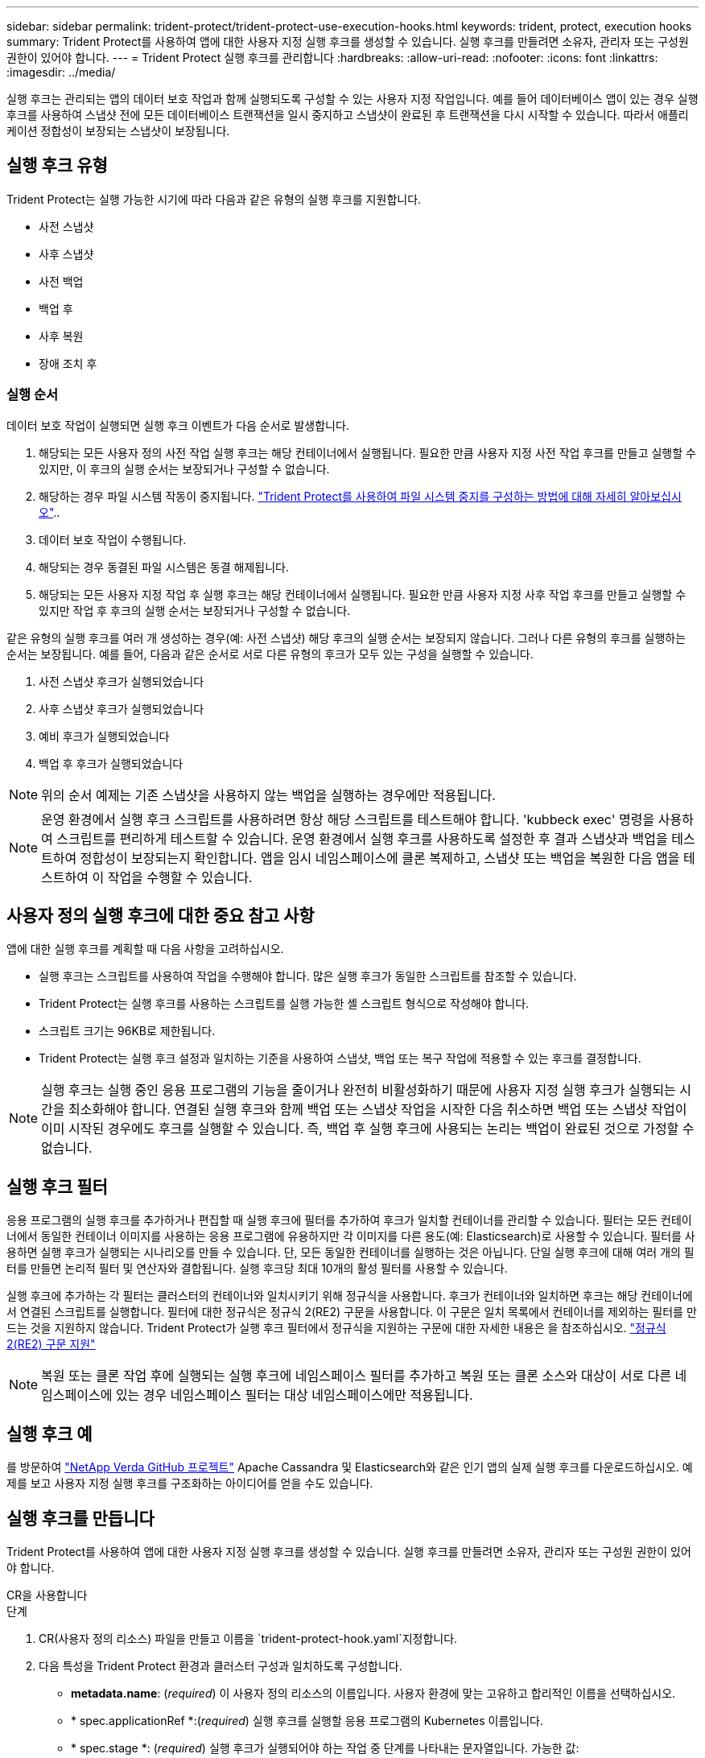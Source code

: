 ---
sidebar: sidebar 
permalink: trident-protect/trident-protect-use-execution-hooks.html 
keywords: trident, protect, execution hooks 
summary: Trident Protect를 사용하여 앱에 대한 사용자 지정 실행 후크를 생성할 수 있습니다. 실행 후크를 만들려면 소유자, 관리자 또는 구성원 권한이 있어야 합니다. 
---
= Trident Protect 실행 후크를 관리합니다
:hardbreaks:
:allow-uri-read: 
:nofooter: 
:icons: font
:linkattrs: 
:imagesdir: ../media/


[role="lead"]
실행 후크는 관리되는 앱의 데이터 보호 작업과 함께 실행되도록 구성할 수 있는 사용자 지정 작업입니다. 예를 들어 데이터베이스 앱이 있는 경우 실행 후크를 사용하여 스냅샷 전에 모든 데이터베이스 트랜잭션을 일시 중지하고 스냅샷이 완료된 후 트랜잭션을 다시 시작할 수 있습니다. 따라서 애플리케이션 정합성이 보장되는 스냅샷이 보장됩니다.



== 실행 후크 유형

Trident Protect는 실행 가능한 시기에 따라 다음과 같은 유형의 실행 후크를 지원합니다.

* 사전 스냅샷
* 사후 스냅샷
* 사전 백업
* 백업 후
* 사후 복원
* 장애 조치 후




=== 실행 순서

데이터 보호 작업이 실행되면 실행 후크 이벤트가 다음 순서로 발생합니다.

. 해당되는 모든 사용자 정의 사전 작업 실행 후크는 해당 컨테이너에서 실행됩니다. 필요한 만큼 사용자 지정 사전 작업 후크를 만들고 실행할 수 있지만, 이 후크의 실행 순서는 보장되거나 구성할 수 없습니다.
. 해당하는 경우 파일 시스템 작동이 중지됩니다. link:trident-protect-requirements.html#protecting-data-with-kubevirt-vms["Trident Protect를 사용하여 파일 시스템 중지를 구성하는 방법에 대해 자세히 알아보십시오"]..
. 데이터 보호 작업이 수행됩니다.
. 해당되는 경우 동결된 파일 시스템은 동결 해제됩니다.
. 해당되는 모든 사용자 지정 작업 후 실행 후크는 해당 컨테이너에서 실행됩니다. 필요한 만큼 사용자 지정 사후 작업 후크를 만들고 실행할 수 있지만 작업 후 후크의 실행 순서는 보장되거나 구성할 수 없습니다.


같은 유형의 실행 후크를 여러 개 생성하는 경우(예: 사전 스냅샷) 해당 후크의 실행 순서는 보장되지 않습니다. 그러나 다른 유형의 후크를 실행하는 순서는 보장됩니다. 예를 들어, 다음과 같은 순서로 서로 다른 유형의 후크가 모두 있는 구성을 실행할 수 있습니다.

. 사전 스냅샷 후크가 실행되었습니다
. 사후 스냅샷 후크가 실행되었습니다
. 예비 후크가 실행되었습니다
. 백업 후 후크가 실행되었습니다



NOTE: 위의 순서 예제는 기존 스냅샷을 사용하지 않는 백업을 실행하는 경우에만 적용됩니다.


NOTE: 운영 환경에서 실행 후크 스크립트를 사용하려면 항상 해당 스크립트를 테스트해야 합니다. 'kubbeck exec' 명령을 사용하여 스크립트를 편리하게 테스트할 수 있습니다. 운영 환경에서 실행 후크를 사용하도록 설정한 후 결과 스냅샷과 백업을 테스트하여 정합성이 보장되는지 확인합니다. 앱을 임시 네임스페이스에 클론 복제하고, 스냅샷 또는 백업을 복원한 다음 앱을 테스트하여 이 작업을 수행할 수 있습니다.



== 사용자 정의 실행 후크에 대한 중요 참고 사항

앱에 대한 실행 후크를 계획할 때 다음 사항을 고려하십시오.

* 실행 후크는 스크립트를 사용하여 작업을 수행해야 합니다. 많은 실행 후크가 동일한 스크립트를 참조할 수 있습니다.
* Trident Protect는 실행 후크를 사용하는 스크립트를 실행 가능한 셸 스크립트 형식으로 작성해야 합니다.
* 스크립트 크기는 96KB로 제한됩니다.
* Trident Protect는 실행 후크 설정과 일치하는 기준을 사용하여 스냅샷, 백업 또는 복구 작업에 적용할 수 있는 후크를 결정합니다.



NOTE: 실행 후크는 실행 중인 응용 프로그램의 기능을 줄이거나 완전히 비활성화하기 때문에 사용자 지정 실행 후크가 실행되는 시간을 최소화해야 합니다. 연결된 실행 후크와 함께 백업 또는 스냅샷 작업을 시작한 다음 취소하면 백업 또는 스냅샷 작업이 이미 시작된 경우에도 후크를 실행할 수 있습니다. 즉, 백업 후 실행 후크에 사용되는 논리는 백업이 완료된 것으로 가정할 수 없습니다.



== 실행 후크 필터

응용 프로그램의 실행 후크를 추가하거나 편집할 때 실행 후크에 필터를 추가하여 후크가 일치할 컨테이너를 관리할 수 있습니다. 필터는 모든 컨테이너에서 동일한 컨테이너 이미지를 사용하는 응용 프로그램에 유용하지만 각 이미지를 다른 용도(예: Elasticsearch)로 사용할 수 있습니다. 필터를 사용하면 실행 후크가 실행되는 시나리오를 만들 수 있습니다. 단, 모든 동일한 컨테이너를 실행하는 것은 아닙니다. 단일 실행 후크에 대해 여러 개의 필터를 만들면 논리적 필터 및 연산자와 결합됩니다. 실행 후크당 최대 10개의 활성 필터를 사용할 수 있습니다.

실행 후크에 추가하는 각 필터는 클러스터의 컨테이너와 일치시키기 위해 정규식을 사용합니다. 후크가 컨테이너와 일치하면 후크는 해당 컨테이너에서 연결된 스크립트를 실행합니다. 필터에 대한 정규식은 정규식 2(RE2) 구문을 사용합니다. 이 구문은 일치 목록에서 컨테이너를 제외하는 필터를 만드는 것을 지원하지 않습니다. Trident Protect가 실행 후크 필터에서 정규식을 지원하는 구문에 대한 자세한 내용은 을 참조하십시오. https://github.com/google/re2/wiki/Syntax["정규식 2(RE2) 구문 지원"^]


NOTE: 복원 또는 클론 작업 후에 실행되는 실행 후크에 네임스페이스 필터를 추가하고 복원 또는 클론 소스와 대상이 서로 다른 네임스페이스에 있는 경우 네임스페이스 필터는 대상 네임스페이스에만 적용됩니다.



== 실행 후크 예

를 방문하여 https://github.com/NetApp/Verda["NetApp Verda GitHub 프로젝트"] Apache Cassandra 및 Elasticsearch와 같은 인기 앱의 실제 실행 후크를 다운로드하십시오. 예제를 보고 사용자 지정 실행 후크를 구조화하는 아이디어를 얻을 수도 있습니다.



== 실행 후크를 만듭니다

Trident Protect를 사용하여 앱에 대한 사용자 지정 실행 후크를 생성할 수 있습니다. 실행 후크를 만들려면 소유자, 관리자 또는 구성원 권한이 있어야 합니다.

[role="tabbed-block"]
====
.CR을 사용합니다
--
.단계
. CR(사용자 정의 리소스) 파일을 만들고 이름을 `trident-protect-hook.yaml`지정합니다.
. 다음 특성을 Trident Protect 환경과 클러스터 구성과 일치하도록 구성합니다.
+
** *metadata.name*: (_required_) 이 사용자 정의 리소스의 이름입니다. 사용자 환경에 맞는 고유하고 합리적인 이름을 선택하십시오.
** * spec.applicationRef *:(_required_) 실행 후크를 실행할 응용 프로그램의 Kubernetes 이름입니다.
** * spec.stage *: (_required_) 실행 후크가 실행되어야 하는 작업 중 단계를 나타내는 문자열입니다. 가능한 값:
+
*** 사전
*** 게시


** * spec.action *:(_required_) 지정된 실행 후크 필터가 일치한다고 가정할 때 실행 후크가 수행할 작업을 나타내는 문자열입니다. 가능한 값:
+
*** 스냅샷
*** 백업
*** 복원
*** 페일오버


** *spec.enabled*: (_Optional_) 이 실행 후크의 활성화 여부를 나타냅니다. 지정하지 않으면 기본값은 true 입니다.
** *spec.hookSource*:(_required_) base64로 인코딩된 후크 스크립트를 포함하는 문자열입니다.
** *spec.timeout*: (_Optional_) 실행 후크가 실행될 수 있는 시간을 분 단위로 정의하는 숫자입니다. 최소값은 1분이고, 지정하지 않은 경우 기본값은 25분입니다.
** *spec.arguments*: (_Optional_) 실행 후크에 지정할 수 있는 인수의 YAML 목록입니다.
** * spec.matchingCriteria *: (_Optional_) 각 쌍이 실행 후크 필터를 구성하는 조건 키 값 쌍의 선택적 목록입니다. 실행 후크당 최대 10개의 필터를 추가할 수 있습니다.
** * spec.matchingCriteria.type *: (_Optional_) 실행 후크 필터 유형을 식별하는 문자열입니다. 가능한 값:
+
*** 컨테이너이미지
*** 컨테이너명
*** PodName을 선택합니다
*** PodLabel을 선택합니다
*** 이름 이름 이름


** * spec.matchingCriteria.value *: (_Optional_) 실행 후크 필터 값을 식별하는 문자열 또는 정규식입니다.
+
YAML 예:

+
[source, yaml]
----
apiVersion: protect.trident.netapp.io/v1
kind: ExecHook
metadata:
  name: example-hook-cr
  namespace: my-app-namespace
  annotations:
    astra.netapp.io/astra-control-hook-source-id: /account/test/hookSource/id
spec:
  applicationRef: my-app-name
  stage: Pre
  action: Snapshot
  enabled: true
  hookSource: IyEvYmluL2Jhc2gKZWNobyAiZXhhbXBsZSBzY3JpcHQiCg==
  timeout: 10
  arguments:
    - FirstExampleArg
    - SecondExampleArg
  matchingCriteria:
    - type: containerName
      value: mysql
    - type: containerImage
      value: bitnami/mysql
    - type: podName
      value: mysql
    - type: namespaceName
      value: mysql-a
    - type: podLabel
      value: app.kubernetes.io/component=primary
    - type: podLabel
      value: helm.sh/chart=mysql-10.1.0
    - type: podLabel
      value: deployment-type=production
----


. CR 파일을 올바른 값으로 채운 후 CR:
+
[source, console]
----
kubectl apply -f trident-protect-hook.yaml
----


--
.CLI를 사용합니다
--
.단계
. 괄호 안의 값을 사용자 환경의 정보로 대체하여 실행 후크를 만듭니다. 예를 들면 다음과 같습니다.
+
[source, console]
----
tridentctl-protect create exechook <my_exec_hook_name> --action <action_type> --app <app_to_use_hook> --stage <pre_or_post_stage> --source-file <script-file> -n <application_namespace>
----


--
====
